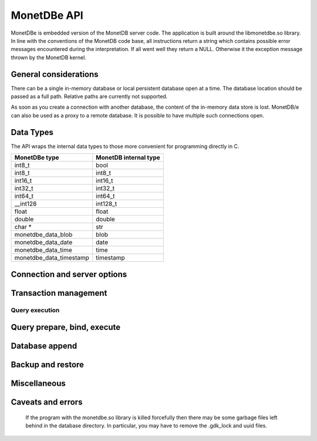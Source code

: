 MonetDBe API
============

MonetDBe is embedded version of the MonetDB server code.
The application is built around the libmonetdbe.so library. In line with the conventions of the MonetDB code base,
all instructions return a string which contains possible error messages encountered during the interpretation.
If all went well they return a NULL. Otherwise it the exception message thrown by the MonetDB kernel.

General considerations
----------------------

There can be a single in-memory database or local persistent database open at a time.
The database location should be passed as a full path. Relative paths are currently not supported.

As soon as you create a connection with another database, the content of the in-memory data store is lost.
MonetDB/e can also be used as a proxy to a remote database.
It is possible to have multiple such connections open.

Data Types
----------

The API wraps the internal data types to those more convenient for programming directly in C.

=======================   =====================
MonetDBe type             MonetDB internal type
=======================   =====================
int8_t                    bool
int8_t                    int8_t
int16_t                   int16_t
int32_t                   int32_t
int64_t                   int64_t
__int128                  int128_t
float                     float
double                    double
char *                    str
monetdbe_data_blob        blob
monetdbe_data_date        date
monetdbe_data_time        time
monetdbe_data_timestamp   timestamp
=======================   =====================

Connection and server options
-----------------------------

.. c:function:: int monetdbe_open(monetdbe_database *db, char *url, monetdbe_options *options)

    Initialize a monetdbe_database structure. The database of interest is denoted by an url and denote either ``NULL``, /fullpath/directory,
    mapi:monetdb://company.nl:50000/database. The latter refers to a
    MonetDB server location.  The value ``NULL`` denotes an in-memory database.
    The ``NULL`` and local path options lead to an exclusive lock on the database storage.
    Opening the same database multiple times concurrently is allowed, but opening another one concurrently will throw an error for now.
    There may be multiple connections to multiple MonetDB servers.

.. c:function:: int monetdbe_close(monetdbe_database db)

    Close the database handler and release the resources for another database connection.
    From here on the connection can not be used anymore to pass queries and any pending result set is cleaned up.
    Be aware that the content of an 'in-memory' database is discarded.

Transaction management
----------------------

.. c:function:: char* monetdbe_get_autocommit(monetdbe_database db, int* result)

    Retrieve the current transaction mode, i.e. 'autocommit' or 'no-autocommit'

.. c:function:: char *monetdbe_set_autocommit(monetdbe_database db, int value)

    Set the auto-commit mode to either true or false.

.. c:function:: int monetdbe_in_transaction(monetdbe_database db);

    Boolean function to check if we are in a compound transaction.


Query execution
_______________

.. c:function:: char* monetdbe_query(monetdbe_database db, char* query, monetdbe_result** result, monetdbe_cnt* affected_rows)

    The main query interface to the database kernel. The query should obey the MonetDB SQL syntax. It returns a
    result set, i.e. a collection of columns in binary form and the number of rows affected by an update.

.. c:function:: char* monetdbe_result_fetch(monetdbe_result *mres, monetdbe_column** res, size_t column_index);

    Given a result set from a query obtain an individual column description.
    It contains the type and a C-array of values. The number of rows is part of the monetdbe_result structure.

.. c:function:: char* monetdbe_cleanup(monetdbe_database db, monetdbe_result *result);

    Remove the result set structure. The result is assigned NULL afterwards.

Query prepare, bind, execute
----------------------------

.. c:function:: char* monetdbe_prepare(monetdbe_database db, char *query, monetdbe_statement **stmt);

    Sent a query to the database server and prepare an execution plan. The plan is assigned to
    the monetdbe_statement structure for subsequent execution.

.. c:function:: char* monetdbe_bind(monetdbe_statement *stmt, void *data, size_t parameter_nr);

    Bind a local variable to a parameter in the prepared query structure. [TODO by pointer, do do you take a copy??]]

.. c:function:: char* monetdbe_execute(monetdbe_statement *stmt, monetdbe_result **result, monetdbe_cnt* affected_rows);

    When all parameters are bound, the statement is executed by the database server. An error is thrown if the
    number of parameters does not match.

.. c:function:: char* monetdbe_cleanup_statement(monetdbe_database db, monetdbe_statement *stmt);

    Remove the execution pland and all bound variables.

Database append
---------------

.. c:function:: char* monetdbe_append(monetdbe_database db, const char* schema, const char* table, monetdbe_result *result, size_t column_count);

    The result set obtained from any query can be assigned to a new database table.

Backup and restore
------------------
.. c:function:: char* monetdbe_dump_database(monetdbe_database db, char *backupfile);

    Dump a in-memory database as a collection of SQL statements on a local file

.. c:function:: char* monetdbe_dump_table(monetdbe_database db, const char *schema_name, const char *table_name, const char *backupfile);

    Dump a specific tables

.. c:function:: char* monetdbe_restore(monetdbe_database db, char *localfile);

    [TODO] Restore a SQL dump to initialize the 'in-memory' case. This is similar  to loading a SQL script.

Miscellaneous
-------------

.. c:function:: char * monetdbe_error(monetdbe_database db)

    return the last error associated with the connection object.

Caveats and errors
------------------

  If the program with the monetdbe.so library is killed forcefully then there may be some garbage files left behind in the
  database directory. In particular, you may have to remove the .gdk_lock and uuid files.

